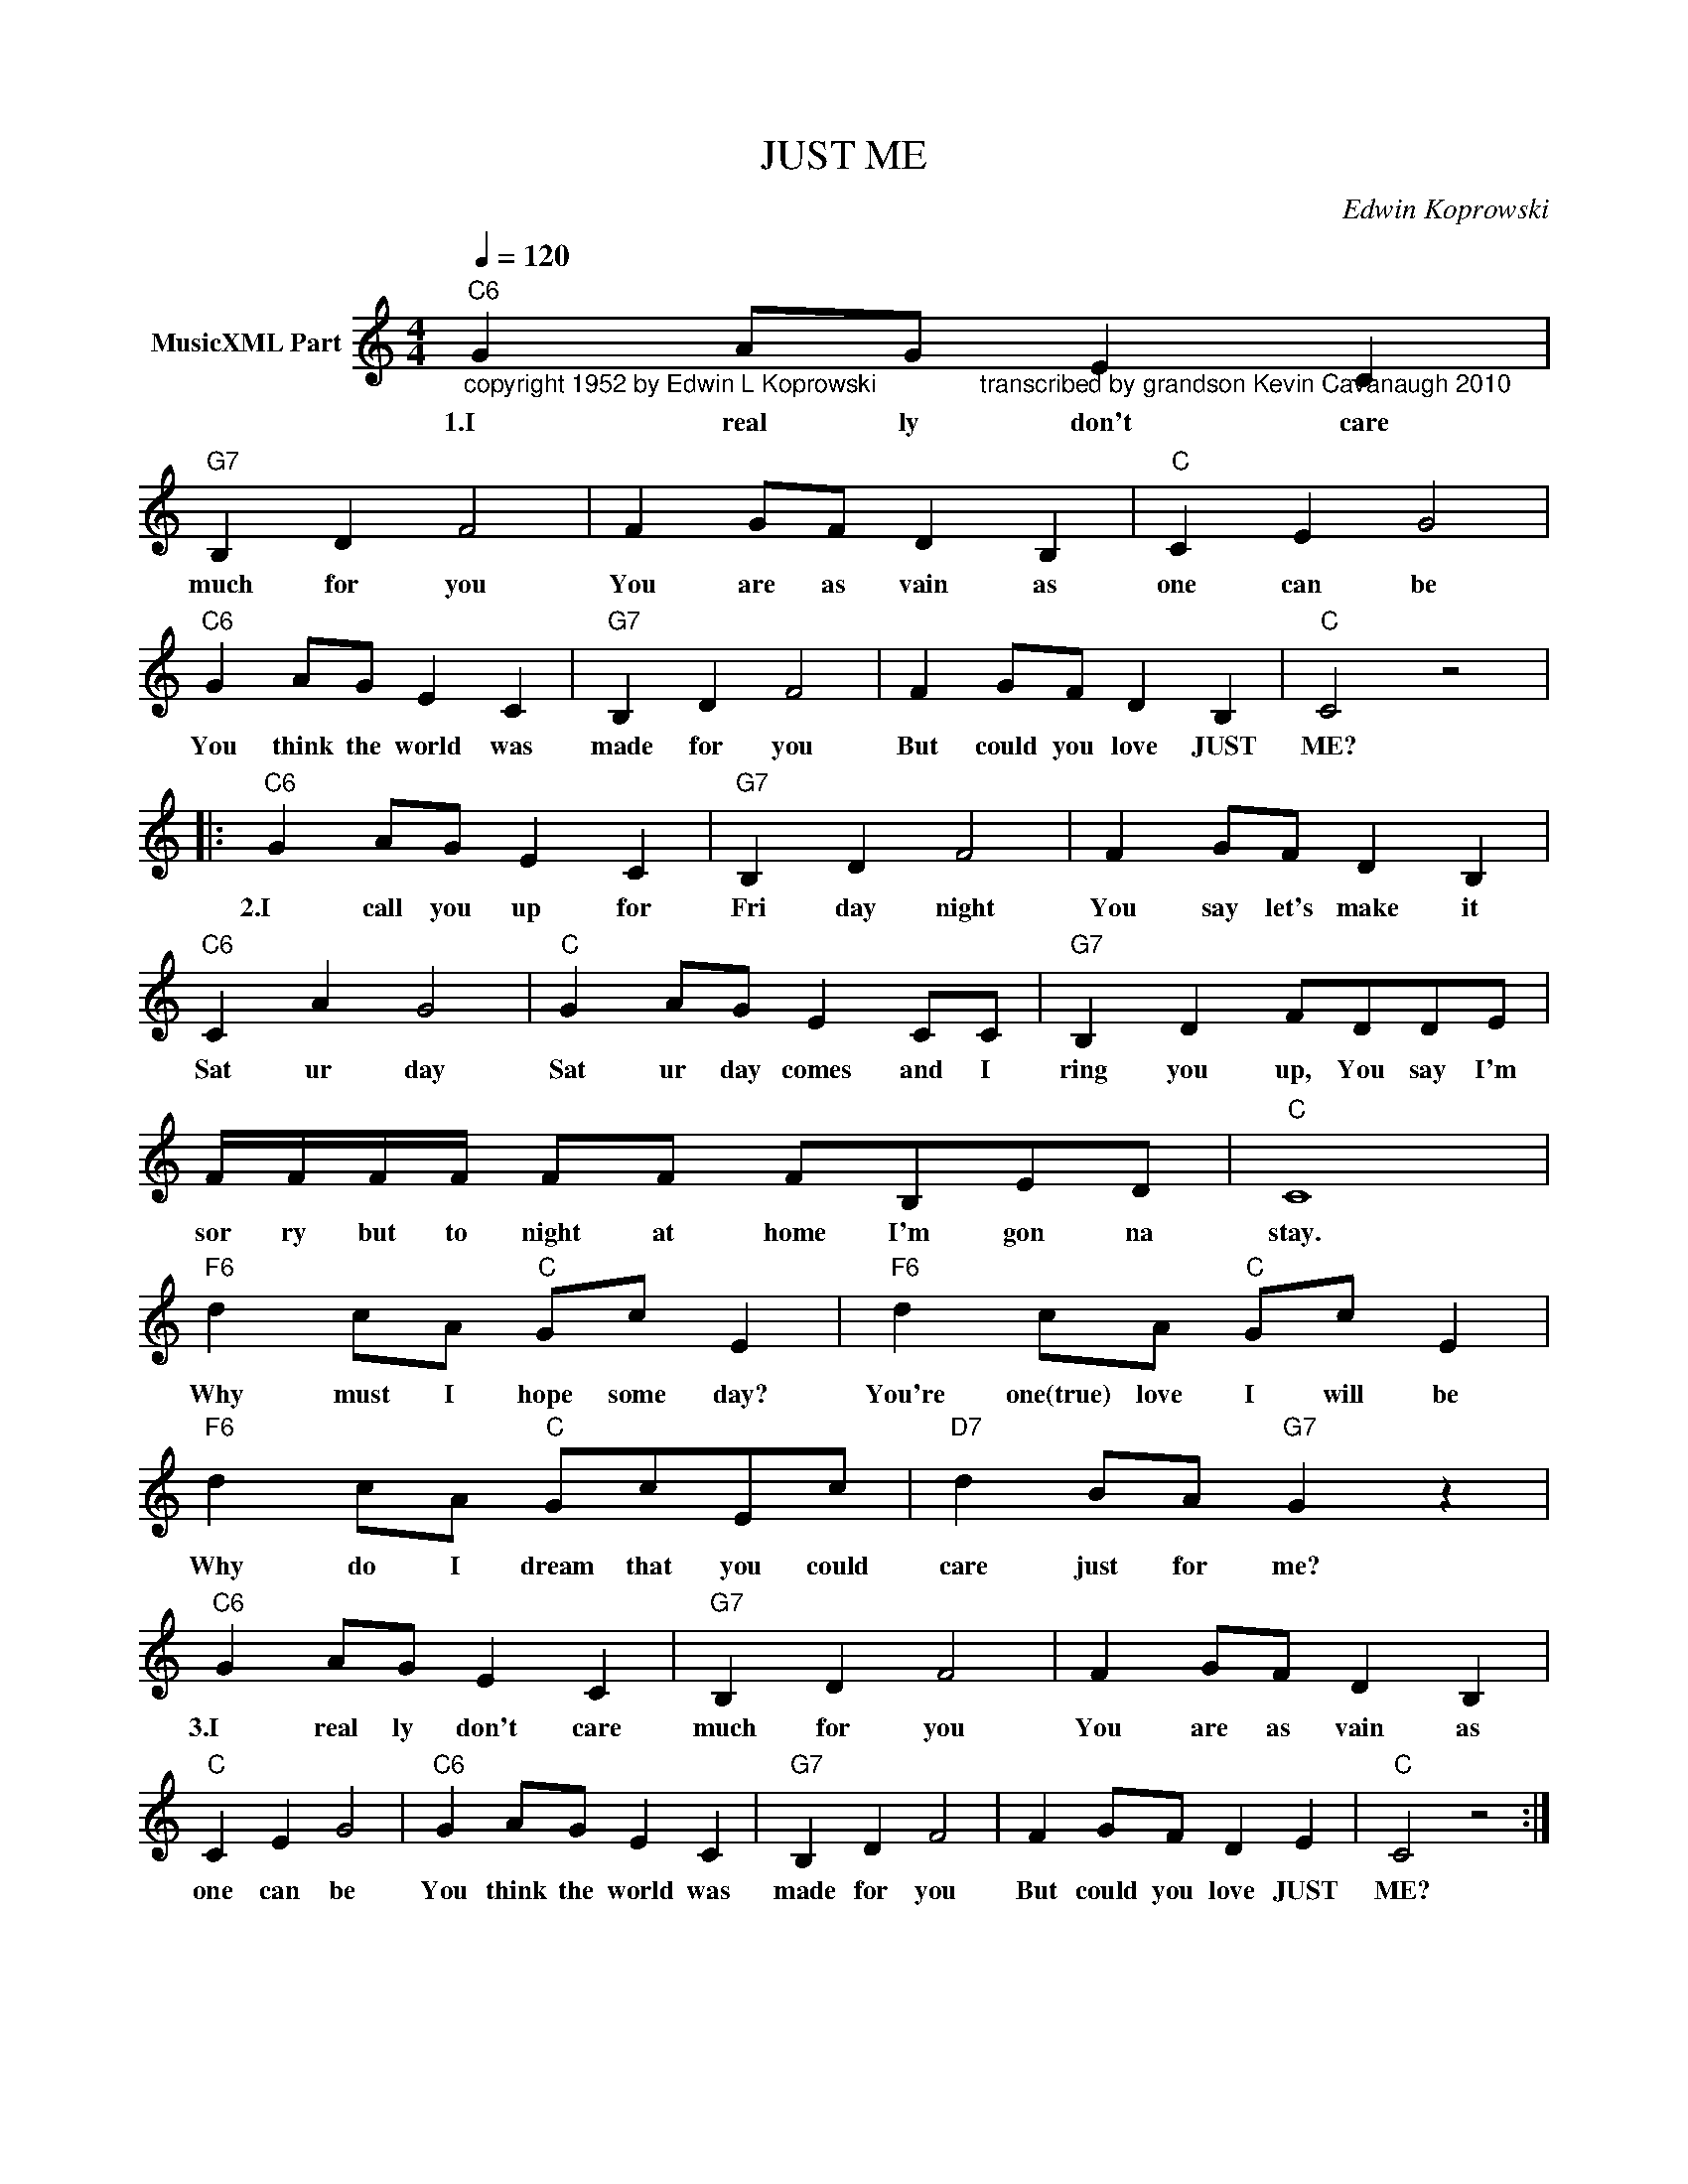 X:1
T:JUST ME
C:Edwin Koprowski
Z:All Rights Reserved
L:1/4
Q:1/4=120
M:4/4
K:C
V:1 treble nm="MusicXML Part"
%%MIDI program 0
V:1
"C6""_copyright 1952 by Edwin L Koprowski               transcribed by grandson Kevin Cavanaugh 2010" G A/G/ E C | %1
w: 1.I real ly don't care|
"G7" B, D F2 | F G/F/ D B, |"C" C E G2 |"C6" G A/G/ E C |"G7" B, D F2 | F G/F/ D B, |"C" C2 z2 |: %8
w: much for you|You are as vain as|one can be|You think the world was|made for you|But could you love JUST|ME?|
"C6" G A/G/ E C |"G7" B, D F2 | F G/F/ D B, |"C6" C A G2 |"C" G A/G/ E C/C/ |"G7" B, D F/D/D/E/ | %14
w: 2.I call you up for|Fri day night|You say let's make it|Sat ur day|Sat ur day comes and I|ring you up, You say I'm|
 F/4F/4F/4F/4 F/F/ F/B,/E/D/ |"C" C4 |"F6" d c/A/"C" G/c/ E |"F6" d c/A/"C" G/c/ E | %18
w: sor ry but to night at home I'm gon na|stay.|Why must I hope some day?|You're one(true) love I will be|
"F6" d c/A/"C" G/c/E/c/ |"D7" d B/A/"G7" G z |"C6" G A/G/ E C |"G7" B, D F2 | F G/F/ D B, | %23
w: Why do I dream that you could|care just for me?|3.I real ly don't care|much for you|You are as vain as|
"C" C E G2 |"C6" G A/G/ E C |"G7" B, D F2 | F G/F/ D E |"C" C2 z2 :| %28
w: one can be|You think the world was|made for you|But could you love JUST|ME?|


